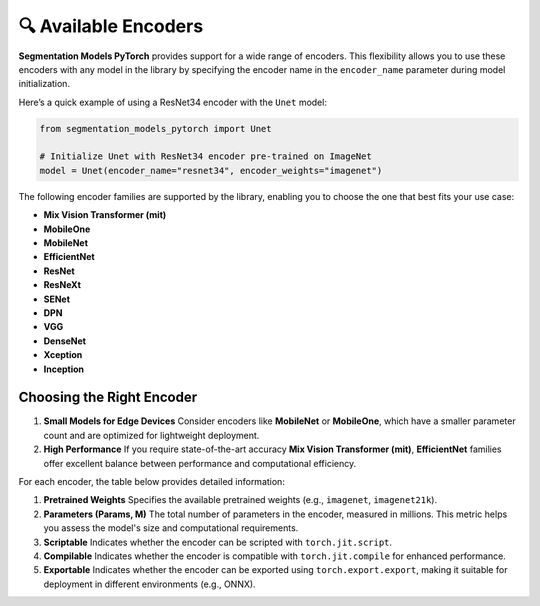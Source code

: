 🔍 Available Encoders
=====================

**Segmentation Models PyTorch** provides support for a wide range of encoders. 
This flexibility allows you to use these encoders with any model in the library by 
specifying the encoder name in the ``encoder_name`` parameter during model initialization.

Here’s a quick example of using a ResNet34 encoder with the ``Unet`` model:

.. code-block:: python

    from segmentation_models_pytorch import Unet

    # Initialize Unet with ResNet34 encoder pre-trained on ImageNet
    model = Unet(encoder_name="resnet34", encoder_weights="imagenet")


The following encoder families are supported by the library, enabling you to choose the one that best fits your use case:

- **Mix Vision Transformer (mit)**
- **MobileOne**
- **MobileNet**
- **EfficientNet**
- **ResNet**
- **ResNeXt**
- **SENet**
- **DPN**
- **VGG**
- **DenseNet**
- **Xception**
- **Inception**

Choosing the Right Encoder
--------------------------

1. **Small Models for Edge Devices**  
   Consider encoders like **MobileNet** or **MobileOne**, which have a smaller parameter count and are optimized for lightweight deployment.

2. **High Performance**  
   If you require state-of-the-art accuracy **Mix Vision Transformer (mit)**, **EfficientNet** families offer excellent balance between performance and computational efficiency.

For each encoder, the table below provides detailed information:

1. **Pretrained Weights**  
   Specifies the available pretrained weights (e.g., ``imagenet``, ``imagenet21k``).

2. **Parameters (Params, M)**  
   The total number of parameters in the encoder, measured in millions. This metric helps you assess the model's size and computational requirements.

3. **Scriptable**  
   Indicates whether the encoder can be scripted with ``torch.jit.script``.

4. **Compilable**  
   Indicates whether the encoder is compatible with ``torch.jit.compile`` for enhanced performance.

5. **Exportable**  
   Indicates whether the encoder can be exported using ``torch.export.export``, making it suitable for deployment in different environments (e.g., ONNX).


.. list-table::
+----------------------------+--------------------------------------+-----------+--------+---------+--------+
| Encoder                    | Pretrained weights                   | Params, M | Script | Compile | Export |
+============================+======================================+===========+========+=========+========+
| resnet18                   | imagenet<br>ssl<br>swsl              | 11M       | ✅      | ✅       | ✅      |
| resnet34                   | imagenet                             | 21M       | ✅      | ✅       | ✅      |
| resnet50                   | imagenet<br>ssl<br>swsl              | 23M       | ✅      | ✅       | ✅      |
| resnet101                  | imagenet                             | 42M       | ✅      | ✅       | ✅      |
| resnet152                  | imagenet                             | 58M       | ✅      | ✅       | ✅      |
| resnext50_32x4d            | imagenet<br>ssl<br>swsl              | 22M       | ✅      | ✅       | ✅      |
| resnext101_32x4d           | ssl<br>swsl                          | 42M       | ✅      | ✅       | ✅      |
| resnext101_32x8d           | imagenet<br>instagram<br>ssl<br>swsl | 86M       | ✅      | ✅       | ✅      |
| resnext101_32x16d          | instagram<br>ssl<br>swsl             | 191M      | ✅      | ✅       | ✅      |
| resnext101_32x32d          | instagram                            | 466M      | ✅      | ✅       | ✅      |
| resnext101_32x48d          | instagram                            | 826M      | ✅      | ✅       | ✅      |
| dpn68                      | imagenet                             | 11M       | ❌      | ✅       | ✅      |
| dpn68b                     | imagenet+5k                          | 11M       | ❌      | ✅       | ✅      |
| dpn92                      | imagenet+5k                          | 34M       | ❌      | ✅       | ✅      |
| dpn98                      | imagenet                             | 58M       | ❌      | ✅       | ✅      |
| dpn107                     | imagenet+5k                          | 84M       | ❌      | ✅       | ✅      |
| dpn131                     | imagenet                             | 76M       | ❌      | ✅       | ✅      |
| vgg11                      | imagenet                             | 9M        | ✅      | ✅       | ✅      |
| vgg11_bn                   | imagenet                             | 9M        | ✅      | ✅       | ✅      |
| vgg13                      | imagenet                             | 9M        | ✅      | ✅       | ✅      |
| vgg13_bn                   | imagenet                             | 9M        | ✅      | ✅       | ✅      |
| vgg16                      | imagenet                             | 14M       | ✅      | ✅       | ✅      |
| vgg16_bn                   | imagenet                             | 14M       | ✅      | ✅       | ✅      |
| vgg19                      | imagenet                             | 20M       | ✅      | ✅       | ✅      |
| vgg19_bn                   | imagenet                             | 20M       | ✅      | ✅       | ✅      |
| senet154                   | imagenet                             | 113M      | ✅      | ✅       | ✅      |
| se_resnet50                | imagenet                             | 26M       | ✅      | ✅       | ✅      |
| se_resnet101               | imagenet                             | 47M       | ✅      | ✅       | ✅      |
| se_resnet152               | imagenet                             | 64M       | ✅      | ✅       | ✅      |
| se_resnext50_32x4d         | imagenet                             | 25M       | ✅      | ✅       | ✅      |
| se_resnext101_32x4d        | imagenet                             | 46M       | ✅      | ✅       | ✅      |
| densenet121                | imagenet                             | 6M        | ✅      | ✅       | ✅      |
| densenet169                | imagenet                             | 12M       | ✅      | ✅       | ✅      |
| densenet201                | imagenet                             | 18M       | ✅      | ✅       | ✅      |
| densenet161                | imagenet                             | 26M       | ✅      | ✅       | ✅      |
| inceptionresnetv2          | imagenet<br>imagenet+background      | 54M       | ✅      | ✅       | ✅      |
| inceptionv4                | imagenet<br>imagenet+background      | 41M       | ✅      | ✅       | ✅      |
| efficientnet-b0            | imagenet<br>advprop                  | 4M        | ❌      | ❌       | ✅      |
| efficientnet-b1            | imagenet<br>advprop                  | 6M        | ❌      | ❌       | ✅      |
| efficientnet-b2            | imagenet<br>advprop                  | 7M        | ❌      | ❌       | ✅      |
| efficientnet-b3            | imagenet<br>advprop                  | 10M       | ❌      | ❌       | ✅      |
| efficientnet-b4            | imagenet<br>advprop                  | 17M       | ❌      | ❌       | ✅      |
| efficientnet-b5            | imagenet<br>advprop                  | 28M       | ❌      | ❌       | ✅      |
| efficientnet-b6            | imagenet<br>advprop                  | 40M       | ❌      | ❌       | ✅      |
| efficientnet-b7            | imagenet<br>advprop                  | 63M       | ❌      | ❌       | ✅      |
| mobilenet_v2               | imagenet                             | 2M        | ✅      | ✅       | ✅      |
| xception                   | imagenet                             | 20M       | ✅      | ✅       | ✅      |
| timm-efficientnet-b0       | imagenet<br>advprop<br>noisy-student | 4M        | ✅      | ✅       | ✅      |
| timm-efficientnet-b1       | imagenet<br>advprop<br>noisy-student | 6M        | ✅      | ✅       | ✅      |
| timm-efficientnet-b2       | imagenet<br>advprop<br>noisy-student | 7M        | ✅      | ✅       | ✅      |
| timm-efficientnet-b3       | imagenet<br>advprop<br>noisy-student | 10M       | ✅      | ✅       | ✅      |
| timm-efficientnet-b4       | imagenet<br>advprop<br>noisy-student | 17M       | ✅      | ✅       | ✅      |
| timm-efficientnet-b5       | imagenet<br>advprop<br>noisy-student | 28M       | ✅      | ✅       | ✅      |
| timm-efficientnet-b6       | imagenet<br>advprop<br>noisy-student | 40M       | ✅      | ✅       | ✅      |
| timm-efficientnet-b7       | imagenet<br>advprop<br>noisy-student | 63M       | ✅      | ✅       | ✅      |
| timm-efficientnet-b8       | imagenet<br>advprop                  | 84M       | ✅      | ✅       | ✅      |
| timm-efficientnet-l2       | noisy-student<br>noisy-student-475   | 474M      | ✅      | ✅       | ✅      |
| timm-tf_efficientnet_lite0 | imagenet                             | 3M        | ✅      | ✅       | ✅      |
| timm-tf_efficientnet_lite1 | imagenet                             | 4M        | ✅      | ✅       | ✅      |
| timm-tf_efficientnet_lite2 | imagenet                             | 4M        | ✅      | ✅       | ✅      |
| timm-tf_efficientnet_lite3 | imagenet                             | 6M        | ✅      | ✅       | ✅      |
| timm-tf_efficientnet_lite4 | imagenet                             | 11M       | ✅      | ✅       | ✅      |
| timm-skresnet18            | imagenet                             | 11M       | ✅      | ✅       | ✅      |
| timm-skresnet34            | imagenet                             | 21M       | ✅      | ✅       | ✅      |
| timm-skresnext50_32x4d     | imagenet                             | 23M       | ✅      | ✅       | ✅      |
| mit_b0                     | imagenet                             | 3M        | ✅      | ✅       | ✅      |
| mit_b1                     | imagenet                             | 13M       | ✅      | ✅       | ✅      |
| mit_b2                     | imagenet                             | 24M       | ✅      | ✅       | ✅      |
| mit_b3                     | imagenet                             | 44M       | ✅      | ✅       | ✅      |
| mit_b4                     | imagenet                             | 60M       | ✅      | ✅       | ✅      |
| mit_b5                     | imagenet                             | 81M       | ✅      | ✅       | ✅      |
| mobileone_s0               | imagenet                             | 4M        | ✅      | ✅       | ✅      |
| mobileone_s1               | imagenet                             | 3M        | ✅      | ✅       | ✅      |
| mobileone_s2               | imagenet                             | 5M        | ✅      | ✅       | ✅      |
| mobileone_s3               | imagenet                             | 8M        | ✅      | ✅       | ✅      |
| mobileone_s4               | imagenet                             | 12M       | ✅      | ✅       | ✅      |
+----------------------------+--------------------------------------+-----------+--------+---------+--------+

